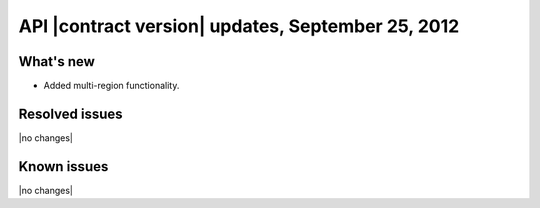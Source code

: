 API |contract version| updates, September 25, 2012
--------------------------------------------------

What's new
~~~~~~~~~~

-  Added multi-region functionality.

Resolved issues
~~~~~~~~~~~~~~~

|no changes|

Known issues
~~~~~~~~~~~~

|no changes|